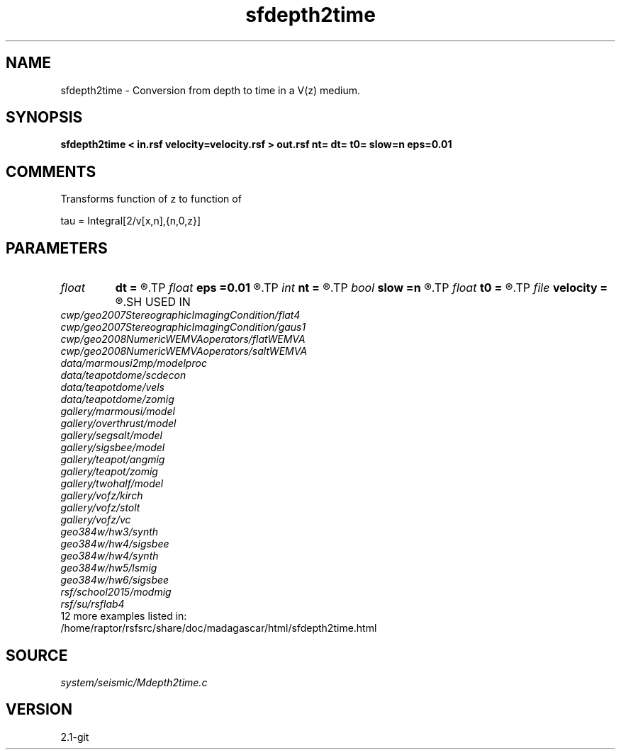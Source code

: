 .TH sfdepth2time 1  "APRIL 2019" Madagascar "Madagascar Manuals"
.SH NAME
sfdepth2time \- Conversion from depth to time in a V(z) medium.
.SH SYNOPSIS
.B sfdepth2time < in.rsf velocity=velocity.rsf > out.rsf nt= dt= t0= slow=n eps=0.01
.SH COMMENTS

Transforms function of z to function of

tau = Integral[2/v[x,n],{n,0,z}]

.SH PARAMETERS
.PD 0
.TP
.I float  
.B dt
.B =
.R  	Time sampling (default is d1)
.TP
.I float  
.B eps
.B =0.01
.R  	smoothness parameter
.TP
.I int    
.B nt
.B =
.R  	Number of points in time (default is n1)
.TP
.I bool   
.B slow
.B =n
.R  [y/n]	y: slowness, n: velocity
.TP
.I float  
.B t0
.B =
.R  	Time origin (default is 0)
.TP
.I file   
.B velocity
.B =
.R  	auxiliary input file name
.SH USED IN
.TP
.I cwp/geo2007StereographicImagingCondition/flat4
.TP
.I cwp/geo2007StereographicImagingCondition/gaus1
.TP
.I cwp/geo2008NumericWEMVAoperators/flatWEMVA
.TP
.I cwp/geo2008NumericWEMVAoperators/saltWEMVA
.TP
.I data/marmousi2mp/modelproc
.TP
.I data/teapotdome/scdecon
.TP
.I data/teapotdome/vels
.TP
.I data/teapotdome/zomig
.TP
.I gallery/marmousi/model
.TP
.I gallery/overthrust/model
.TP
.I gallery/segsalt/model
.TP
.I gallery/sigsbee/model
.TP
.I gallery/teapot/angmig
.TP
.I gallery/teapot/zomig
.TP
.I gallery/twohalf/model
.TP
.I gallery/vofz/kirch
.TP
.I gallery/vofz/stolt
.TP
.I gallery/vofz/vc
.TP
.I geo384w/hw3/synth
.TP
.I geo384w/hw4/sigsbee
.TP
.I geo384w/hw4/synth
.TP
.I geo384w/hw5/lsmig
.TP
.I geo384w/hw6/sigsbee
.TP
.I rsf/school2015/modmig
.TP
.I rsf/su/rsflab4
.TP
12 more examples listed in:
.TP
/home/raptor/rsfsrc/share/doc/madagascar/html/sfdepth2time.html
.SH SOURCE
.I system/seismic/Mdepth2time.c
.SH VERSION
2.1-git
